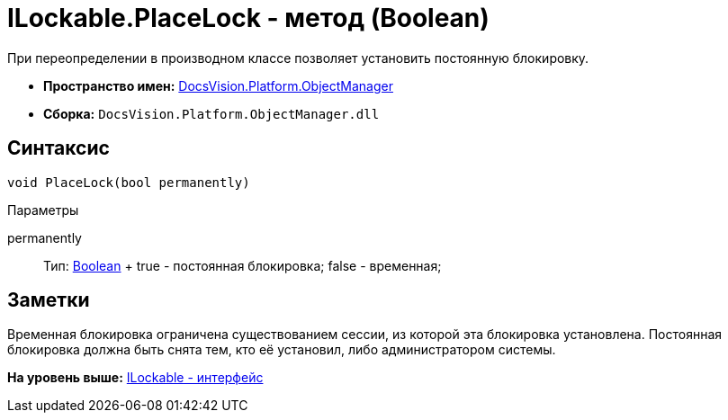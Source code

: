 = ILockable.PlaceLock - метод (Boolean)

При переопределении в производном классе позволяет установить постоянную блокировку.

* [.keyword]*Пространство имен:* xref:api/DocsVision/Platform/ObjectManager/ObjectManager_NS.adoc[DocsVision.Platform.ObjectManager]
* [.keyword]*Сборка:* [.ph .filepath]`DocsVision.Platform.ObjectManager.dll`

== Синтаксис

[source,pre,codeblock,language-csharp]
----
void PlaceLock(bool permanently)
----

Параметры

permanently::
  Тип: http://msdn.microsoft.com/ru-ru/library/system.boolean.aspx[Boolean]
  +
  true - постоянная блокировка; false - временная;

== Заметки

Временная блокировка ограничена существованием сессии, из которой эта блокировка установлена. Постоянная блокировка должна быть снята тем, кто её установил, либо администратором системы.

*На уровень выше:* xref:../../../../api/DocsVision/Platform/ObjectManager/ILockable_IN.adoc[ILockable - интерфейс]
